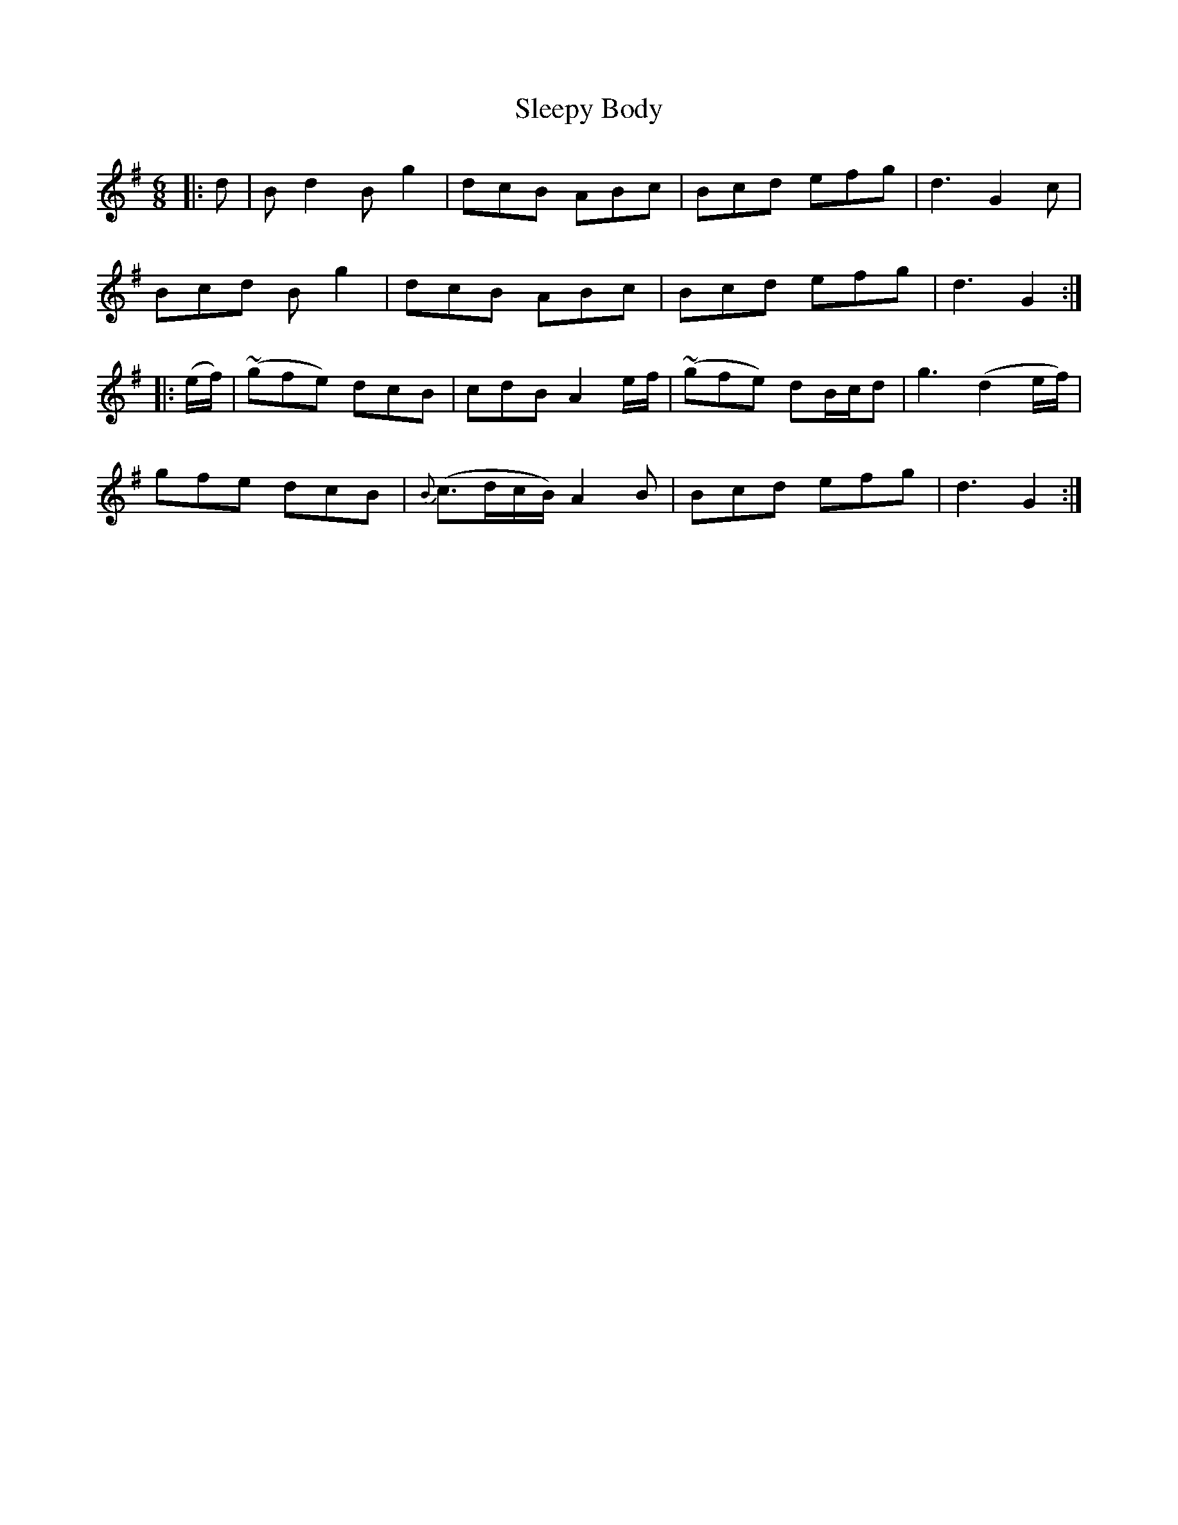 X: 37395
T: Sleepy Body
R: jig
M: 6/8
K: Gmajor
|:d|Bd2 Bg2|dcB ABc|Bcd efg|d3 G2 c|
Bcd B g2|dcB ABc|Bcd efg|d3 G2:|
|:(e/f/)|(~gfe) dcB|cdB A2e/f/|(~gfe) dB/c/d|g3 (d2e/f/)|
gfe dcB|{B}(c>dc/B/) A2 B|Bcd efg|d3 G2:|

